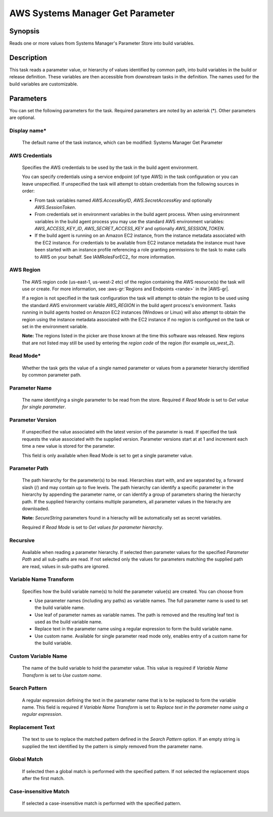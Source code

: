.. Copyright 2010-2018 Amazon.com, Inc. or its affiliates. All Rights Reserved.

   This work is licensed under a Creative Commons Attribution-NonCommercial-ShareAlike 4.0
   International License (the "License"). You may not use this file except in compliance with the
   License. A copy of the License is located at http://creativecommons.org/licenses/by-nc-sa/4.0/.

   This file is distributed on an "AS IS" BASIS, WITHOUT WARRANTIES OR CONDITIONS OF ANY KIND,
   either express or implied. See the License for the specific language governing permissions and
   limitations under the License.

.. _systemsmanager-getparameter:

#################################
AWS Systems Manager Get Parameter
#################################

.. meta::
   :description: AWS Tools for Visual Studio Team Services (VSTS) Task Reference
   :keywords: extensions, tasks

Synopsis
========

Reads one or more values from Systems Manager's Parameter Store into build variables.

Description
===========

This task reads a parameter value, or hierarchy of values identified by common path, into
build variables in the build or release definition. These variables are then accessible from
downstream tasks in the definition. The names used for the build variables are customizable.

Parameters
==========

You can set the following parameters for the task. Required parameters are noted by
an asterisk (*). Other parameters are optional.

Display name*
-------------

    The default name of the task instance, which can be modified: Systems Manager Get Parameter

AWS Credentials
---------------

    Specifies the AWS credentials to be used by the task in the build agent environment.

    You can specify credentials using a service endpoint (of type AWS) in the task configuration or you can leave unspecified. If
    unspecified the task will attempt to obtain credentials from the following sources in order:

    * From task variables named *AWS.AccessKeyID*, *AWS.SecretAccessKey* and optionally *AWS.SessionToken*.
    * From credentials set in environment variables in the build agent process. When using environment variables in the
      build agent process you may use the standard AWS environment variables: *AWS_ACCESS_KEY_ID*, *AWS_SECRET_ACCESS_KEY* and
      optionally *AWS_SESSION_TOKEN*.
    * If the build agent is running on an Amazon EC2 instance, from the instance metadata associated with the EC2 instance. For
      credentials to be available from EC2 instance metadata the instance must have been started with an instance profile referencing
      a role granting permissions to the task to make calls to AWS on your behalf. See IAMRolesForEC2_ for more information.

AWS Region
----------

    The AWS region code (us-east-1, us-west-2 etc) of the region containing the AWS resource(s) the task will use or create. For more
    information, see :aws-gr:`Regions and Endpoints <rande>` in the |AWS-gr|.

    If a region is not specified in the task configuration the task will attempt to obtain the region to be used using the standard
    AWS environment variable *AWS_REGION* in the build agent process's environment. Tasks running in build agents hosted on Amazon EC2
    instances (Windows or Linux) will also attempt to obtain the region using the instance metadata associated with the EC2 instance
    if no region is configured on the task or set in the environment variable.

    **Note:** The regions listed in the picker are those known at the time this software was released. New regions that are not listed
    may still be used by entering the *region code* of the region (for example *us_west_2*).

Read Mode*
----------

    Whether the task gets the value of a single named parameter or values from a parameter hierarchy identified by common parameter path.

Parameter Name
--------------

    The name identifying a single parameter to be read from the store. Required if *Read Mode* is set to *Get value for single parameter*.

Parameter Version
-----------------

    If unspecified the value associated with the latest version of the parameter is read. If specified the task requests the value associated with the supplied version. Parameter versions start at at 1 and increment each time a new value is stored for the parameter.

    This field is only available when Read Mode is set to get a single parameter value.

Parameter Path
--------------

    The path hierarchy for the parameter(s) to be read. Hierarchies start with, and are separated by, a forward slash (/) and may contain up to five levels. The path hierarchy can identify a specific parameter in the hierarchy by appending the parameter name, or can identify a group of parameters sharing the hierarchy path. If the supplied hierarchy contains multiple parameters, all parameter values in the hierachy are downloaded.

    **Note:** *SecureString* parameters found in a hierachy will be automatically set as secret variables.

    Required if *Read Mode* is set to *Get values for parameter hierarchy*.

Recursive
---------

    Available when reading a parameter hierarchy. If selected then parameter values for the specified *Parameter Path* and all sub-paths are read. If not selected only the values for parameters matching the supplied path are read, values in sub-paths are ignored.

Variable Name Transform
-----------------------

    Specifies how the build variable name(s) to hold the parameter value(s) are created. You can choose from

    * Use parameter names (including any paths) as variable names. The full parameter name is used to set the build variable name.
    * Use leaf of parameter names as variable names. The path is removed and the resulting leaf text is used as the build variable name.
    * Replace text in the parameter name using a regular expression to form the
      build variable name.
    * Use custom name. Available for single parameter read mode only, enables entry of a custom name for the build variable.

Custom Variable Name
--------------------

    The name of the build variable to hold the parameter value. This value is required if *Variable Name Transform* is set to *Use custom name*.

Search Pattern
--------------

    A regular expression defining the text in the parameter name that is to be replaced to form the variable name. This field is required if *Variable Name Transform* is set to *Replace text in the parameter name using a regular expression*.

Replacement Text
----------------

    The text to use to replace the matched pattern defined in the *Search Pattern* option. If an empty string is supplied the text identified by the pattern is simply removed from the parameter name.

Global Match
------------

    If selected then a global match is performed with the specified pattern. If not selected the replacement stops after the first match.

Case-insensitive Match
----------------------

    If selected a case-insensitive match is performed with the specified pattern.
